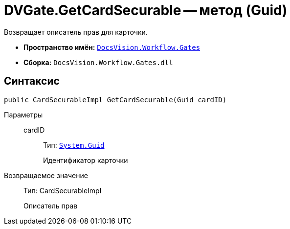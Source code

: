 = DVGate.GetCardSecurable -- метод (Guid)

Возвращает описатель прав для карточки.

* *Пространство имён:* `xref:api/DocsVision/Workflow/Gates/Gates_NS.adoc[DocsVision.Workflow.Gates]`
* *Сборка:* `DocsVision.Workflow.Gates.dll`

== Синтаксис

[source,csharp]
----
public CardSecurableImpl GetCardSecurable(Guid cardID)
----

Параметры::
cardID:::
Тип: `http://msdn.microsoft.com/ru-ru/library/system.guid.aspx[System.Guid]`
+
Идентификатор карточки

Возвращаемое значение::
Тип: CardSecurableImpl
+
Описатель прав
